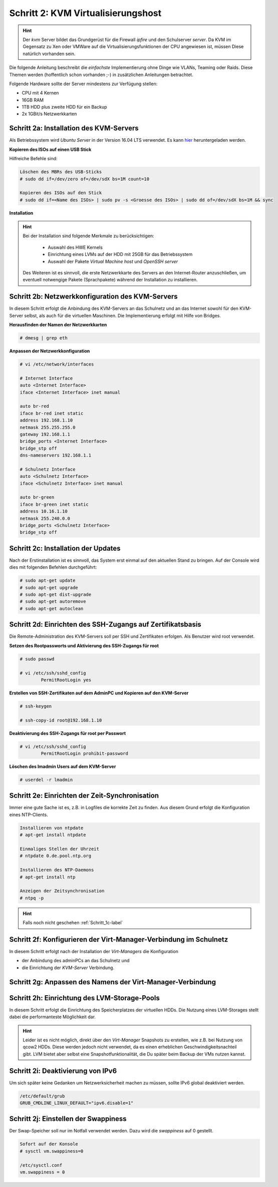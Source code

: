 Schritt 2: KVM Virtualisierungshost
====================================

.. hint::
	Der *kvm* Server bildet das Grundgerüst für die Firewall *ipfire* und
	den Schulserver *server*. Da KVM im Gegensatz zu Xen oder VMWare auf
	die Virtualisierungsfunktionen der CPU angewiesen ist, müssen Diese
	natürlich vorhanden sein.

.. image:: media/kvmserver/kvmserver-image01.png


Die folgende Anleitung beschreibt die *einfachste* Implementierung ohne Dinge
wie VLANs, Teaming oder Raids. Diese Themen werden (hoffentlich schon vorhanden
;-) in zusätzlichen Anleitungen betrachtet. 

Folgende Hardware sollte der Server mindestens zur Verfügung stellen:

* CPU mit 4 Kernen
* 16GB RAM
* 1TB HDD plus zweite HDD für ein Backup
* 2x 1GBit/s Netzwerkkarten

Schritt 2a: Installation des KVM-Servers
----------------------------------------

Als Betriebssystem wird *Ubuntu Server* in der Version 16.04 LTS verwendet. Es kann
`hier <http://releases.ubuntu.com/16.04.3/ubuntu-16.04.3-server-amd64.iso>`_
heruntergeladen werden.  

**Kopieren des ISOs auf einen USB Stick**

Hilfreiche Befehle sind:

.. code-block:: console

	Löschen des MBRs des USB-Sticks
	# sudo dd if=/dev/zero of=/dev/sdX bs=1M count=10

	Kopieren des ISOs auf den Stick
	# sudo dd if=<Name des ISOs> | sudo pv -s <Groesse des ISOs> | sudo dd of=/dev/sdX bs=1M && sync

.. raw:: html

	<p>
	<iframe width="696" height="392" src="https://www.youtube.com/embed/7NIoQpSSVQw?rel=0" frameborder="0" allow="autoplay; encrypted-media" allowfullscreen></iframe>
	</p>
..

**Installation**

.. hint::
	Bei der Installation sind folgende Merkmale zu berücksichtigen:

		* Auswahl des HWE Kernels
		* Einrichtung eines LVMs auf der HDD mit 25GB für das Betriebssystem
		* Auswahl der Pakete *Virtual Machine host* und *OpenSSH server*

	Des Weiteren ist es sinnvoll, die erste Netzwerkkarte des Servers an
	den Internet-Router anzuschließen, um eventuell notwengige Pakete
	(Sprachpakete) während der Installation zu installieren.	

.. raw:: html

	<p>
	<iframe width="696" height="392" src="https://www.youtube.com/embed/ZL0e07nJI_w?rel=0" frameborder="0" allow="autoplay; encrypted-media" allowfullscreen></iframe>
	</p>
..
 
Schritt 2b: Netzwerkkonfiguration des KVM-Servers
-------------------------------------------------

In diesem Schritt erfolgt die Anbindung des KVM-Servers an das Schulnetz und an das Internet sowohl für den KVM-Server selbst, als auch für die virtuellen Maschinen. Die Implementierung erfolgt mit Hilfe von Bridges.

**Herausfinden der Namen der Netzwerkkarten**

.. code-block:: console

	# dmesg | grep eth

**Anpassen der Netzwerkkonfiguration**

.. code-block:: console

	# vi /etc/network/interfaces

	# Internet Interface
	auto <Internet Interface>
	iface <Internet Interface> inet manual

	auto br-red
	iface br-red inet static
	address 192.168.1.10
	netmask 255.255.255.0
	gateway 192.168.1.1
	bridge_ports <Internet Interface>
	bridge_stp off
	dns-nameservers 192.168.1.1
	
	# Schulnetz Interface
	auto <Schulnetz Interface>
	iface <Schulnetz Interface> inet manual

	auto br-green
	iface br-green inet static
	address 10.16.1.10
	netmask 255.240.0.0
	bridge_ports <Schulnetz Interface>
	bridge_stp off

.. raw:: html

	<p>
	<iframe width="696" height="392" src="https://www.youtube.com/embed/efja1qQ_wfw?rel=0" frameborder="0" allow="autoplay; encrypted-media" allowfullscreen></iframe>
	</p>
..

Schritt 2c: Installation der Updates
------------------------------------

Nach der Erstinstallation ist es sinnvoll, das System erst einmal auf den
aktuellen Stand zu bringen. Auf der Console wird dies mit folgenden Befehlen
durchgeführt:

.. code-block:: console

	# sudo apt-get update
	# sudo apt-get upgrade
	# sudo apt-get dist-upgrade
	# sudo apt-get autoremove
	# sudo apt-get autoclean

.. raw:: html

	<p>
	<iframe width="696" height="392" src="https://www.youtube.com/embed/DgMkFhBbrlY?rel=0" frameborder="0" allow="autoplay; encrypted-media" allowfullscreen></iframe>
	</p>
..


Schritt 2d: Einrichten des SSH-Zugangs auf Zertifikatsbasis
-----------------------------------------------------------

Die Remote-Administration des KVM-Servers soll per SSH und Zertifikaten erfolgen. Als Benutzer wird root verwendet.

**Setzen des Rootpassworts und Aktivierung des SSH-Zugangs für root**

.. code-block:: console

	# sudo passwd

	# vi /etc/ssh/sshd_config
		PermitRootLogin yes

**Erstellen von SSH-Zertifikaten auf dem AdminPC und Kopieren auf den KVM-Server**

.. code-block:: console

	# ssh-keygen

	# ssh-copy-id root@192.168.1.10

**Deaktivierung des SSH-Zugangs für root per Passwort**

.. code-block:: console

	# vi /etc/ssh/sshd_config
		PermitRootLogin prohibit-password

**Löschen des lmadmin Users auf dem KVM-Server**

.. code-block:: console

	# userdel -r lmadmin

.. raw:: html

	<p>
	<iframe width="696" height="392" src="https://www.youtube.com/embed/AUGVGgqRkU0?rel=0" frameborder="0" allow="autoplay; encrypted-media" allowfullscreen></iframe>
	</p>
..

.. _Schritt_2e-label:

Schritt 2e: Einrichten der Zeit-Synchronisation
-----------------------------------------------

Immer eine gute Sache ist es, z.B. in Logfiles die korrekte Zeit zu finden. Aus diesem Grund erfolgt die Konfiguration eines NTP-Clients.

.. code-block:: console

	Installieren von ntpdate
	# apt-get install ntpdate

	Einmaliges Stellen der Uhrzeit
	# ntpdate 0.de.pool.ntp.org

	Installieren des NTP-Daemons
	# apt-get install ntp

	Anzeigen der Zeitsynchronisation
	# ntpq -p

.. raw:: html

	<p>
	<iframe width="696" height="392" src="https://www.youtube.com/embed/tHqFTfS99xo?rel=0" frameborder="0" allow="autoplay; encrypted-media" allowfullscreen></iframe>
	</p>
..

.. hint::

	Falls noch nicht geschehen :ref:`Schritt_1c-label` 

Schritt 2f: Konfigurieren der Virt-Manager-Verbindung im Schulnetz
------------------------------------------------------------------

In diesem Schritt erfolgt nach der Installation der *Virt-Managers* die Konfiguration

* der Anbindung des adminPCs an das Schulnetz und
* die Einrichtung der *KVM-Server* Verbindung.

.. raw:: html

	<p>
	<iframe width="696" height="392" src="https://www.youtube.com/embed/GHTihR3GffI?rel=0" frameborder="0" allow="autoplay; encrypted-media" allowfullscreen></iframe>
	</p>
..

Schritt 2g: Anpassen des Namens der Virt-Manager-Verbindung 
-----------------------------------------------------------

.. raw:: html

	<p>
	<iframe width="696" height="392" src="https://www.youtube.com/embed/zEsV2P9JOCk?rel=0" frameborder="0" allow="autoplay; encrypted-media" allowfullscreen></iframe>	
	</p>
..

Schritt 2h: Einrichtung des LVM-Storage-Pools
---------------------------------------------

In diesem Schritt erfolgt die Einrichtung des Speicherplatzes der virtuellen HDDs. Die Nutzung eines LVM-Storages stellt dabei die performanteste Möglichkeit dar.

.. hint:: 
	Leider ist es nicht möglich, direkt über den *Virt-Manager* Snapshots zu erstellen, wie z.B. bei Nutzung von qcow2 HDDs. Diese werden jedoch nicht verwendet, da es einen erheblichen Geschwindigkeitsnachteil gibt. LVM bietet aber selbst eine Snapshotfunktionalität, die Du später beim Backup der VMs nutzen kannst.

.. raw:: html

	<p>
	<iframe width="696" height="392" src="https://www.youtube.com/embed/N-K-WkuH7ss?rel=0" frameborder="0" allow="autoplay; encrypted-media" allowfullscreen></iframe>
	</p>

Schritt 2i: Deaktivierung von IPv6
----------------------------------

Um sich später keine Gedanken um Netzwerksicherheit machen zu müssen, sollte IPv6 global deaktiviert werden.

.. code-block:: console

	/etc/default/grub
	GRUB_CMDLINE_LINUX_DEFAULT="ipv6.disable=1"

.. raw:: html

	<p>
	<iframe width="696" height="392" src="https://www.youtube.com/embed/SQuVytwtFc0?rel=0" frameborder="0" allow="autoplay; encrypted-media" allowfullscreen></iframe>
	</p>
..

Schritt 2j: Einstellen der Swappiness
--------------------------------------

Der Swap-Speicher soll nur im Notfall verwendet werden. Dazu wird die *swappiness* auf 0 gestellt.

.. code-block:: console
	
	Sofort auf der Konsole
	# sysctl vm.swappiness=0

	/etc/sysctl.conf
	vm.swappiness = 0

.. raw:: html

	<p>
	<iframe width="696" height="392" src="https://www.youtube.com/embed/PaVDFQCUNIM?rel=0" frameborder="0" allow="autoplay; encrypted-media" allowfullscreen></iframe>
	</p>

..
